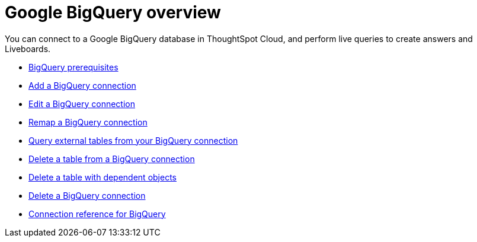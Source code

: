 = Google {connection} overview
:last_updated: 11/05/2021
:linkattrs:
:experimental:
:page-layout: default-cloud
:page-aliases: /admin/ts-cloud/ts-cloud-embrace-gbq.adoc
:connection: BigQuery



You can connect to a Google {connection} database in ThoughtSpot Cloud, and perform live queries to create answers and Liveboards.

* xref:connections-gbq-prerequisites.adoc[{connection} prerequisites]
* xref:connections-gbq-add.adoc[Add a {connection} connection]
* xref:connections-gbq-edit.adoc[Edit a {connection} connection]
* xref:connections-gbq-remap.adoc[Remap a {connection} connection]
* xref:connections-gbq-external-tables.adoc[Query external tables from your {connection} connection]
* xref:connections-gbq-delete-table.adoc[Delete a table from a {connection} connection]
* xref:connections-gbq-delete-table-dependencies.adoc[Delete a table with dependent objects]
* xref:connections-gbq-delete.adoc[Delete a {connection} connection]
* xref:connections-gbq-reference.adoc[Connection reference for {connection}]
